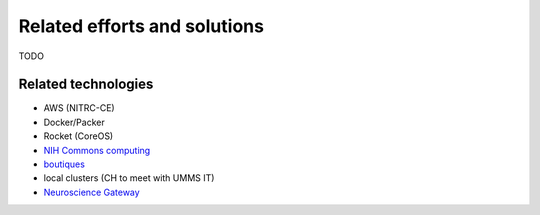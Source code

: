 Related efforts and solutions
*****************************

TODO

Related technologies
--------------------

* AWS (NITRC-CE)
* Docker/Packer
* Rocket (CoreOS)
* `NIH Commons computing <https://datascience.nih.gov/commons>`_
* `boutiques <https://github.com/boutiques/schema>`_
* local clusters (CH to meet with UMMS IT)
* `Neuroscience Gateway <http://www.nsgportal.org/>`_
